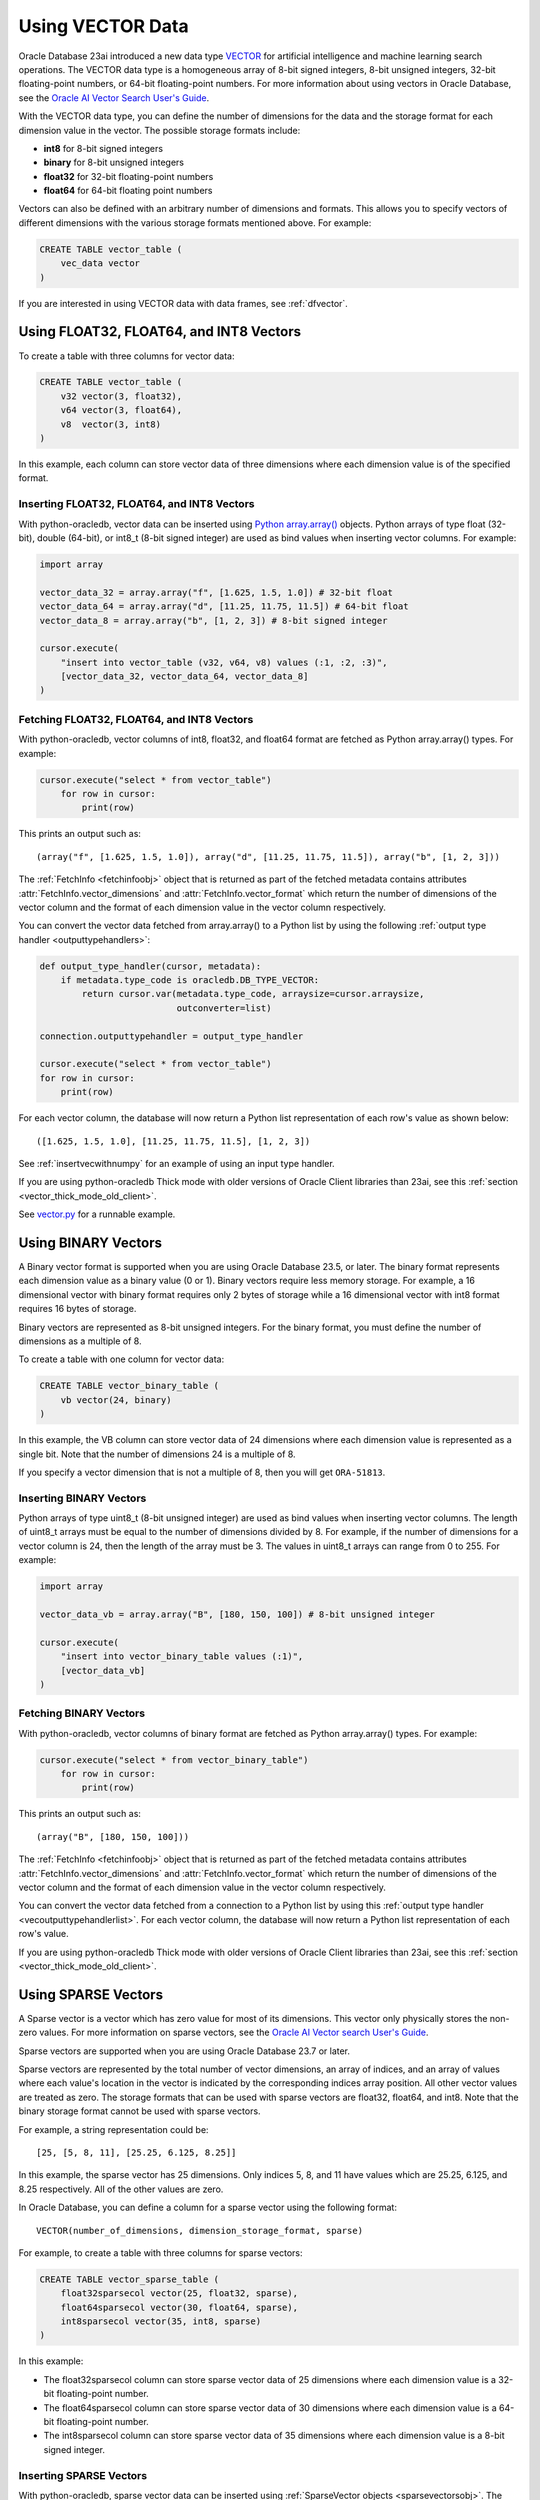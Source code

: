 .. _vectors:

*****************
Using VECTOR Data
*****************

Oracle Database 23ai introduced a new data type `VECTOR <https://www.oracle.
com/pls/topic/lookup?ctx=dblatest&id=GUID-746EAA47-9ADA-4A77-82BB-
64E8EF5309BE>`__ for artificial intelligence and machine learning search
operations. The VECTOR data type is a homogeneous array of 8-bit signed
integers, 8-bit unsigned integers, 32-bit floating-point numbers, or 64-bit
floating-point numbers. For more information about using vectors in Oracle
Database, see the `Oracle AI Vector Search User's Guide
<https://www.oracle.com/pls/topic/lookup?ctx=dblatest&id=VECSE>`__.

With the VECTOR data type, you can define the number of dimensions for the
data and the storage format for each dimension value in the vector. The
possible storage formats include:

- **int8** for 8-bit signed integers
- **binary** for 8-bit unsigned integers
- **float32** for 32-bit floating-point numbers
- **float64** for 64-bit floating point numbers

Vectors can also be defined with an arbitrary number of dimensions and
formats. This allows you to specify vectors of different dimensions with the
various storage formats mentioned above. For example:

.. code-block:: sql

    CREATE TABLE vector_table (
        vec_data vector
    )

If you are interested in using VECTOR data with data frames, see
:ref:`dfvector`.

.. _intfloatformat:

Using FLOAT32, FLOAT64, and INT8 Vectors
========================================

To create a table with three columns for vector data:

.. code-block:: sql

    CREATE TABLE vector_table (
        v32 vector(3, float32),
        v64 vector(3, float64),
        v8  vector(3, int8)
    )

In this example, each column can store vector data of three dimensions where
each dimension value is of the specified format.

.. _insertintfloatformat:

Inserting FLOAT32, FLOAT64, and INT8 Vectors
--------------------------------------------

With python-oracledb, vector data can be inserted using
`Python array.array() <https://docs.python.org/3/library/array.html>`__
objects. Python arrays of type float (32-bit), double (64-bit), or
int8_t (8-bit signed integer) are used as bind values when inserting vector
columns. For example:

.. code-block:: python

    import array

    vector_data_32 = array.array("f", [1.625, 1.5, 1.0]) # 32-bit float
    vector_data_64 = array.array("d", [11.25, 11.75, 11.5]) # 64-bit float
    vector_data_8 = array.array("b", [1, 2, 3]) # 8-bit signed integer

    cursor.execute(
        "insert into vector_table (v32, v64, v8) values (:1, :2, :3)",
        [vector_data_32, vector_data_64, vector_data_8]
    )

.. _fetchintfloatformat:

Fetching FLOAT32, FLOAT64, and INT8 Vectors
-------------------------------------------

With python-oracledb, vector columns of int8, float32, and float64 format are
fetched as Python array.array() types. For example:

.. code-block:: python

    cursor.execute("select * from vector_table")
        for row in cursor:
            print(row)

This prints an output such as::

    (array("f", [1.625, 1.5, 1.0]), array("d", [11.25, 11.75, 11.5]), array("b", [1, 2, 3]))

The :ref:`FetchInfo <fetchinfoobj>` object that is returned as part of the
fetched metadata contains attributes :attr:`FetchInfo.vector_dimensions` and
:attr:`FetchInfo.vector_format` which return the number of dimensions of the
vector column and the format of each dimension value in the vector column
respectively.

.. _vecoutputtypehandlerlist:

You can convert the vector data fetched from array.array() to a Python list by
using the following :ref:`output type handler <outputtypehandlers>`:

.. code-block:: python

    def output_type_handler(cursor, metadata):
        if metadata.type_code is oracledb.DB_TYPE_VECTOR:
            return cursor.var(metadata.type_code, arraysize=cursor.arraysize,
                              outconverter=list)

    connection.outputtypehandler = output_type_handler

    cursor.execute("select * from vector_table")
    for row in cursor:
        print(row)

For each vector column, the database will now return a Python list
representation of each row's value as shown below::

    ([1.625, 1.5, 1.0], [11.25, 11.75, 11.5], [1, 2, 3])

See :ref:`insertvecwithnumpy` for an example of using an input type handler.

If you are using python-oracledb Thick mode with older versions of Oracle
Client libraries than 23ai, see this
:ref:`section <vector_thick_mode_old_client>`.

See `vector.py <https://github.com/oracle/python-oracledb/tree/main/
samples/vector.py>`__ for a runnable example.

.. _binaryformat:

Using BINARY Vectors
====================

A Binary vector format is supported when you are using Oracle Database 23.5, or
later. The binary format represents each dimension value as a binary value (0
or 1). Binary vectors require less memory storage.  For example, a 16
dimensional vector with binary format requires only 2 bytes of storage while a
16 dimensional vector with int8 format requires 16 bytes of storage.

Binary vectors are represented as 8-bit unsigned integers. For the binary
format, you must define the number of dimensions as a multiple of 8.

To create a table with one column for vector data:

.. code-block:: sql

    CREATE TABLE vector_binary_table (
        vb vector(24, binary)
    )

In this example, the VB column can store vector data of 24 dimensions
where each dimension value is represented as a single bit. Note that the
number of dimensions 24 is a multiple of 8.

If you specify a vector dimension that is not a multiple of 8, then you will
get ``ORA-51813``.

.. _insertbinaryvector:

Inserting BINARY Vectors
------------------------

Python arrays of type uint8_t (8-bit unsigned integer) are used as bind values
when inserting vector columns. The length of uint8_t arrays must be equal to
the number of dimensions divided by 8. For example, if the number of
dimensions for a vector column is 24, then the length of the array must be 3.
The values in uint8_t arrays can range from 0 to 255. For example:

.. code-block:: python

    import array

    vector_data_vb = array.array("B", [180, 150, 100]) # 8-bit unsigned integer

    cursor.execute(
        "insert into vector_binary_table values (:1)",
        [vector_data_vb]
    )

.. _fetchbinaryvector:

Fetching BINARY Vectors
-----------------------

With python-oracledb, vector columns of binary format are fetched as Python
array.array() types. For example:

.. code-block:: python

    cursor.execute("select * from vector_binary_table")
        for row in cursor:
            print(row)

This prints an output such as::

    (array("B", [180, 150, 100]))

The :ref:`FetchInfo <fetchinfoobj>` object that is returned as part of the
fetched metadata contains attributes :attr:`FetchInfo.vector_dimensions` and
:attr:`FetchInfo.vector_format` which return the number of dimensions of the
vector column and the format of each dimension value in the vector column
respectively.

You can convert the vector data fetched from a connection to a Python list by
using this :ref:`output type handler <vecoutputtypehandlerlist>`. For each vector
column, the database will now return a Python list representation of each
row's value.

If you are using python-oracledb Thick mode with older versions of Oracle
Client libraries than 23ai, see this
:ref:`section <vector_thick_mode_old_client>`.

.. _sparsevectors:

Using SPARSE Vectors
====================

A Sparse vector is a vector which has zero value for most of its dimensions.
This vector only physically stores the non-zero values. For more information
on sparse vectors, see the `Oracle AI Vector search User's Guide <https://
www.oracle.com/pls/topic/lookup?ctx=dblatest&id=GUID-6015566C-3277-4A3C-8DD0-
08B346A05478>`__.

Sparse vectors are supported when you are using Oracle Database 23.7 or later.

Sparse vectors are represented by the total number of vector dimensions, an
array of indices, and an array of values where each value's location in the
vector is indicated by the corresponding indices array position. All other
vector values are treated as zero.  The storage formats that can be used with
sparse vectors are float32, float64, and int8. Note that the binary storage
format cannot be used with sparse vectors.

For example, a string representation could be::

    [25, [5, 8, 11], [25.25, 6.125, 8.25]]

In this example, the sparse vector has 25 dimensions. Only indices 5, 8, and 11
have values which are 25.25, 6.125, and 8.25 respectively. All of the other
values are zero.

In Oracle Database, you can define a column for a sparse vector using the
following format::

    VECTOR(number_of_dimensions, dimension_storage_format, sparse)

For example, to create a table with three columns for sparse vectors:

.. code-block:: sql

    CREATE TABLE vector_sparse_table (
        float32sparsecol vector(25, float32, sparse),
        float64sparsecol vector(30, float64, sparse),
        int8sparsecol vector(35, int8, sparse)
    )

In this example:

- The float32sparsecol column can store sparse vector data of 25 dimensions
  where each dimension value is a 32-bit floating-point number.

- The float64sparsecol column can store sparse vector data of 30 dimensions
  where each dimension value is a 64-bit floating-point number.

- The int8sparsecol column can store sparse vector data of 35 dimensions where
  each dimension value is a 8-bit signed integer.

.. _insertsparsevectors:

Inserting SPARSE Vectors
------------------------

With python-oracledb, sparse vector data can be inserted using
:ref:`SparseVector objects <sparsevectorsobj>`.  The SparseVector objects are
used when fetching vectors, and as bind values when inserting sparse vector
columns. For example to insert data:

.. code-block:: python

    import array

    # 32-bit float sparse vector
    float32_val = oracledb.SparseVector(
        25, [6, 10, 18], array.array('f', [26.25, 129.625, 579.875])
    )

    # 64-bit float sparse vector
    float64_val = oracledb.SparseVector(
        30, [9, 16, 24], array.array('d', [19.125, 78.5, 977.375])
    )

    # 8-bit signed integer sparse vector
    int8_val = oracledb.SparseVector(
        35, [10, 20, 30], array.array('b', [26, 125, -37])
    )

    cursor.execute(
        "insert into vector_sparse_table values (:1, :2, :3)",
        [float32_val, float64_val, int8_val]
    )

.. _fetchsparsevectors:

Fetching Sparse Vectors
-----------------------

With python-oracledb, sparse vector columns are fetched as :ref:`SparseVector
objects <sparsevectorsobj>`:

.. code-block:: python

    cursor.execute("select * from vector_sparse_table")
    for row in cursor:
       print(row)


This prints::

    (oracledb.SparseVector(25, array('I', [6, 10, 18]), array('f', [26.25, 129.625, 579.875])),
     oracledb.SparseVector(30, array('I', [9, 16, 24]), array('d', [19.125, 78.5, 977.375])),
     oracledb.SparseVector(35, array('I', [10, 20, 30]), array('b', [26, 125, -37])))

Depending on context, the SparseVector type will be treated as a string:

.. code-block:: python

    cursor.execute("select * from vector_sparse_table")
    for float32_val, float64_val, int8_val in cursor:
        print("float32:", float32_val)
        print("float64:", float64_val)
        print("int8:", int8_val)

This prints::

    float32: [25, [6, 10, 18], [26.25, 129.625, 579.875]]
    float64: [30, [9, 16, 24], [19.125, 78.5, 977.375]]
    int8: [35, [10, 20, 30], [26, 125, -37]]

Values can also be explicitly passed to `str()
<https://docs.python.org/3/library/stdtypes.html#str>`__, if needed.

**SPARSE Vector Metadata**

The :ref:`FetchInfo <fetchinfoobj>` object that is returned as part of the
fetched metadata contains attributes :attr:`FetchInfo.vector_dimensions`,
:attr:`FetchInfo.vector_format`, and :attr:`FetchInfo.vector_is_sparse` which
return the number of dimensions of the vector column, the format of each
dimension value in the vector column, and a boolean which determines whether
the vector is sparse or not.

.. _vector_thick_mode_old_client:

Using python-oracledb Thick Mode with Older Versions of Oracle Client Libraries
===============================================================================

If you are using python-oracledb Thick mode with versions of Oracle Client
libraries older than 23ai, then you must use strings when inserting vectors.
The vector columns are fetched as Python lists.

Inserting Vectors with Older Oracle Client Versions
---------------------------------------------------

To insert vectors of int8, float32, float64, and unit8 format when using Oracle
Client versions older than 23ai, you must use strings as shown below:

.. code-block:: python

    vector_data_32 = "[1.625, 1.5, 1.0]"
    vector_data_64 = "[11.25, 11.75, 11.5]"
    vector_data_8 = "[1, 2, 3]"
    vector_data_vb = "[180, 150, 100]"

    cursor.execute(
        "insert into vector_table (v32, v64, v8, vb) values (:1, :2, :3, :4)",
        [vector_data_32, vector_data_64, vector_data_8, vector_data_vb]
    )

Fetching Vectors with Older Oracle Client Versions
--------------------------------------------------

With Oracle Client versions older than 23ai, the vector columns are fetched as
Python lists. For example:

.. code-block:: python

    cursor.execute("select * from vector_table")
    for row in cursor:
        print(row)

This prints an output such as::

    ([1.625, 1.5, 1.0], [11.25, 11.75, 11.5], [1, 2, 3], [180, 150, 100])

See `vector_string.py <https://github.com/oracle/python-oracledb/tree/main/
samples/vector_string.py>`__ for a runnable example.

.. _numpyvectors:

Using NumPy
===========

Vector data can be used with Python's `NumPy <https://numpy.org>`__ package
types. To use NumPy's ndarray type, install NumPy, for example with
``pip install numpy``, and import the module in your code.

.. _insertvecwithnumpy:

Inserting Vectors with NumPy
----------------------------

To insert vectors, you must convert NumPy ndarray types to array types. This
conversion can be done by using an input type handler. For example:

.. code-block:: python

    def numpy_converter_in(value):
        if value.dtype == numpy.float64:
            dtype = "d"
        elif value.dtype == numpy.float32:
            dtype = "f"
        elif value.dtype == numpy.uint8:
            dtype = "B"
        else:
            dtype = "b"
        return array.array(dtype, value)

    def input_type_handler(cursor, value, arraysize):
        if isinstance(value, numpy.ndarray):
            return cursor.var(
                oracledb.DB_TYPE_VECTOR,
                arraysize=arraysize,
                inconverter=numpy_converter_in,
            )

Using it in an ``INSERT`` statement:

.. code-block:: python

    vector_data_32 = numpy.array([1.625, 1.5, 1.0], dtype=numpy.float32)
    vector_data_64 = numpy.array([11.25, 11.75, 11.5], dtype=numpy.float64)
    vector_data_8 = numpy.array([1, 2, 3], dtype=numpy.int8)
    vector_data_vb = numpy.array([180, 150, 100], dtype=numpy.uint8)

    connection.inputtypehandler = input_type_handler

    cursor.execute(
        "insert into vector_table (v32, v64, v8, vb) values (:1, :2, :3, :4)",
        [vector_data_32, vector_data_64, vector_data_8, vector_data_vb],
    )

.. _fetchvecwithnumpy:

Fetching Vectors with NumPy
---------------------------

To fetch vector data as an ndarray type, you can convert the array type to
an ndarray type by using an output type handler. For example:

.. code-block:: python

    def numpy_converter_out(value):
        return numpy.array(value, copy=False, dtype=value.typecode)

    def output_type_handler(cursor, metadata):
        if metadata.type_code is oracledb.DB_TYPE_VECTOR:
            return cursor.var(
                metadata.type_code,
                arraysize=cursor.arraysize,
                outconverter=numpy_converter_out,
            )

Using it to query the columns:

.. code-block:: python

    connection.outputtypehandler = output_type_handler

    cursor.execute("select * from vector_table")
        for row in cursor:
            print(row)

This prints an output such as::

    (array([1.625, 1.5, 1.0], dtype=float32), array([11.25, 11.75, 11.5], dtype=float64), array([1, 2, 3], dtype=int8), array([180, 150, 100], dtype=uint8))

See `vector_numpy.py <https://github.com/oracle/python-oracledb/tree/main/
samples/vector_numpy.py>`__ for a runnable example.
